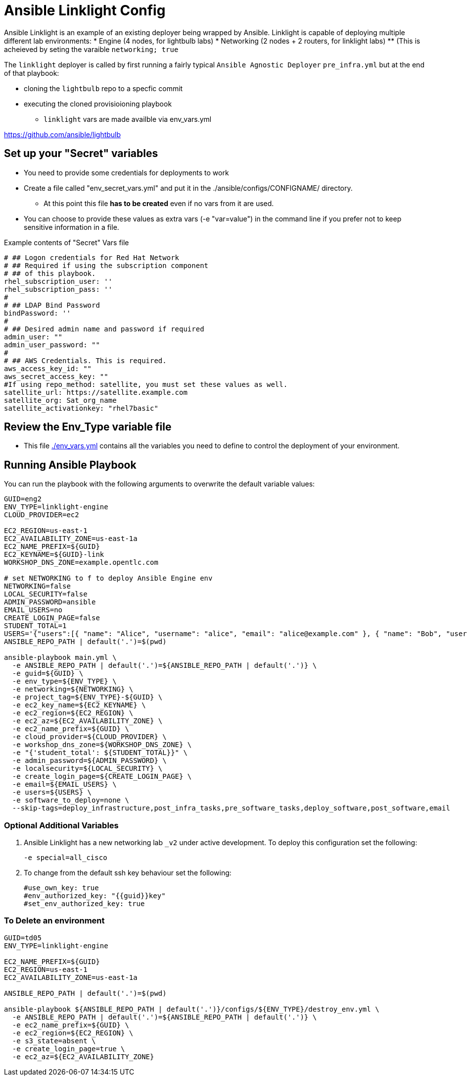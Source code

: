 = Ansible Linklight Config

Ansible Linklight is an example of an existing deployer being wrapped by
Ansible. Linklight is capable of deploying multiple different lab environments:
* Engine (4 nodes, for lightbulb labs) 
* Networking (2 nodes + 2 routers, for linklight labs)
** (This is acheieved by seting the varaible `networking; true` 

The `linklight` deployer is called by first running a fairly typical `Ansible Agnostic Deployer`
`pre_infra.yml` but at the end of that playbook:

* cloning the `lightbulb` repo to a specfic commit
* executing the cloned provisioioning playbook
** `linklight` vars are made availble via env_vars.yml


https://github.com/ansible/lightbulb

== Set up your "Secret" variables

* You need to provide some credentials for deployments to work
* Create a file called "env_secret_vars.yml" and put it in the
 ./ansible/configs/CONFIGNAME/ directory.
** At this point this file *has to be created* even if no vars from it are used.
* You can choose to provide these values as extra vars (-e "var=value") in the
 command line if you prefer not to keep sensitive information in a file.

.Example contents of "Secret" Vars file
----
# ## Logon credentials for Red Hat Network
# ## Required if using the subscription component
# ## of this playbook.
rhel_subscription_user: ''
rhel_subscription_pass: ''
#
# ## LDAP Bind Password
bindPassword: ''
#
# ## Desired admin name and password if required
admin_user: ""
admin_user_password: ""
#
# ## AWS Credentials. This is required.
aws_access_key_id: ""
aws_secret_access_key: ""
#If using repo_method: satellite, you must set these values as well.
satellite_url: https://satellite.example.com
satellite_org: Sat_org_name
satellite_activationkey: "rhel7basic"

----

== Review the Env_Type variable file

* This file link:./env_vars.yml[./env_vars.yml] contains all the variables you
 need to define to control the deployment of your environment.


== Running Ansible Playbook

You can run the playbook with the following arguments to overwrite the default variable values:
[source,bash]
----
GUID=eng2
ENV_TYPE=linklight-engine
CLOUD_PROVIDER=ec2

EC2_REGION=us-east-1
EC2_AVAILABILITY_ZONE=us-east-1a
EC2_NAME_PREFIX=${GUID}
EC2_KEYNAME=${GUID}-link
WORKSHOP_DNS_ZONE=example.opentlc.com

# set NETWORKING to f to deploy Ansible Engine env
NETWORKING=false
LOCAL_SECURITY=false
ADMIN_PASSWORD=ansible
EMAIL_USERS=no
CREATE_LOGIN_PAGE=false
STUDENT_TOTAL=1
USERS='{"users":[{ "name": "Alice", "username": "alice", "email": "alice@example.com" }, { "name": "Bob", "username":"bob", "email": "bob@example.com" }]}'
ANSIBLE_REPO_PATH | default('.')=$(pwd)

ansible-playbook main.yml \
  -e ANSIBLE_REPO_PATH | default('.')=${ANSIBLE_REPO_PATH | default('.')} \
  -e guid=${GUID} \
  -e env_type=${ENV_TYPE} \
  -e networking=${NETWORKING} \
  -e project_tag=${ENV_TYPE}-${GUID} \
  -e ec2_key_name=${EC2_KEYNAME} \
  -e ec2_region=${EC2_REGION} \
  -e ec2_az=${EC2_AVAILABILITY_ZONE} \
  -e ec2_name_prefix=${GUID} \
  -e cloud_provider=${CLOUD_PROVIDER} \
  -e workshop_dns_zone=${WORKSHOP_DNS_ZONE} \
  -e "{'student_total': ${STUDENT_TOTAL}}" \
  -e admin_password=${ADMIN_PASSWORD} \
  -e localsecurity=${LOCAL_SECURITY} \
  -e create_login_page=${CREATE_LOGIN_PAGE} \
  -e email=${EMAIL_USERS} \
  -e users=${USERS} \
  -e software_to_deploy=none \
  --skip-tags=deploy_infrastructure,post_infra_tasks,pre_software_tasks,deploy_software,post_software,email

----

=== Optional Additional Variables

. Ansible Linklight has a new networking lab `_v2` under active development. To
  deploy this configuration set the following:
+
[source,bash]
----
-e special=all_cisco 
----
. To change from the default ssh key behaviour set the following:
+
[source,bash]
----
#use_own_key: true
#env_authorized_key: "{{guid}}key"
#set_env_authorized_key: true
----

=== To Delete an environment

[source,bash]
----
GUID=td05
ENV_TYPE=linklight-engine

EC2_NAME_PREFIX=${GUID}
EC2_REGION=us-east-1
EC2_AVAILABILITY_ZONE=us-east-1a

ANSIBLE_REPO_PATH | default('.')=$(pwd)

ansible-playbook ${ANSIBLE_REPO_PATH | default('.')}/configs/${ENV_TYPE}/destroy_env.yml \
  -e ANSIBLE_REPO_PATH | default('.')=${ANSIBLE_REPO_PATH | default('.')} \
  -e ec2_name_prefix=${GUID} \
  -e ec2_region=${EC2_REGION} \
  -e s3_state=absent \
  -e create_login_page=true \
  -e ec2_az=${EC2_AVAILABILITY_ZONE}

----
